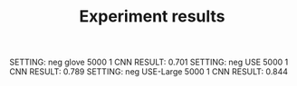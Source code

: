 #+TITLE: Experiment results


SETTING: neg glove 5000 1 CNN
RESULT: 0.701
SETTING: neg USE 5000 1 CNN
RESULT: 0.789
SETTING: neg USE-Large 5000 1 CNN
RESULT: 0.844
